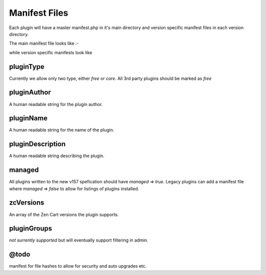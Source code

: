 ##########################
Manifest Files
##########################

Each plugin will have a master manifest.php in it's main directory and version specific
manifest files in each version directory.

The main manifest file looks like :-

.. code-block:: php
    :caption: main plugin manifest.php

    <?php
    return [
        'pluginType' => 'free',
        'pluginAuthor' => 'plugin author',
        'pluginName' => 'Reward Points',
        'pluginDescription' => 'Reward Points Description',
        'managed' => true,
        'zcVersions' => ['v157'],
        'pluginGroups' => []
    ];


while version specific manifests look like

.. code-block:: php
    :caption: plugin version manifest.php

    <?php
    return [

        'pluginAuthor' => 'plugin author',
        'pluginVersion' => 'v1.0.0',
        'zcVersions' => ['v157'],
    ];

pluginType
==========

Currently we allow only two type, either `free` or `core`. All 3rd party plugins should be marked as
`free`

pluginAuthor
============

A human readable string for the plugin author.

pluginName
==========

A human readable string for the name of the plugin.

pluginDescription
=================

A human readable string describing the plugin.

managed
=======

All plugins written to the new v157 spefication should have `managed => true`. Legacy plugins
can add a manifest file where `managed => false` to allow for listings of plugins installed.

zcVersions
==========

An array of the Zen Cart versions the plugin supports.

pluginGroups
============

`not surrently supported` but will eventually support filtering in admin.

@todo
=====

manifest for file hashes to allow for security and auto upgrades etc.





